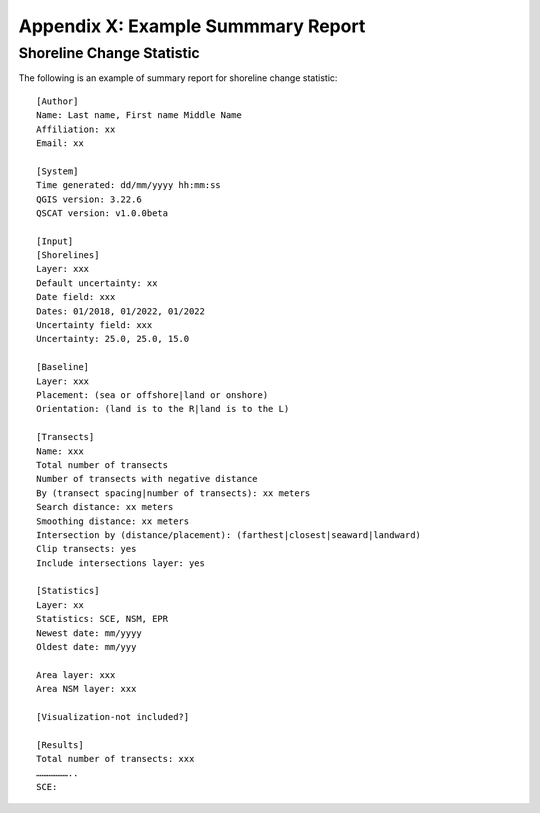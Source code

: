 .. index:: Example Summary Report
.. _appendices_example_summary_report:

Appendix X: Example Summmary Report
===================================

Shoreline Change Statistic
--------------------------

The following is an example of summary report for shoreline change statistic::

    [Author]
    Name: Last name, First name Middle Name
    Affiliation: xx
    Email: xx

    [System]
    Time generated: dd/mm/yyyy hh:mm:ss
    QGIS version: 3.22.6
    QSCAT version: v1.0.0beta

    [Input]
    [Shorelines]
    Layer: xxx
    Default uncertainty: xx
    Date field: xxx
    Dates: 01/2018, 01/2022, 01/2022
    Uncertainty field: xxx
    Uncertainty: 25.0, 25.0, 15.0

    [Baseline]
    Layer: xxx
    Placement: (sea or offshore|land or onshore)
    Orientation: (land is to the R|land is to the L)

    [Transects]
    Name: xxx
    Total number of transects
    Number of transects with negative distance
    By (transect spacing|number of transects): xx meters
    Search distance: xx meters
    Smoothing distance: xx meters
    Intersection by (distance/placement): (farthest|closest|seaward|landward)
    Clip transects: yes
    Include intersections layer: yes

    [Statistics]
    Layer: xx
    Statistics: SCE, NSM, EPR
    Newest date: mm/yyyy
    Oldest date: mm/yyy

    Area layer: xxx
    Area NSM layer: xxx

    [Visualization-not included?]

    [Results]
    Total number of transects: xxx
    ………………..
    SCE: